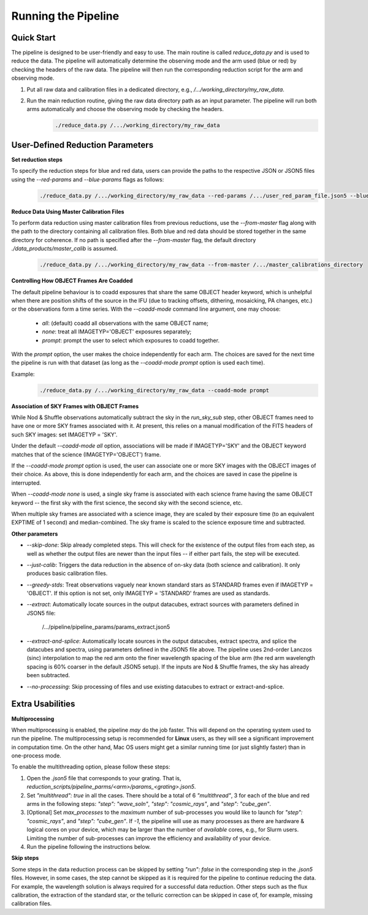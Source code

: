 .. _usage:

Running the Pipeline
====================

Quick Start
-----------

The pipeline is designed to be user-friendly and easy to use. The main routine is called `reduce_data.py` and is used to reduce the data. The pipeline will automatically determine the observing mode and the arm used (blue or red) by checking the headers of the raw data. The pipeline will then run the corresponding reduction script for the arm and observing mode.

1. Put all raw data and calibration files in a dedicated directory, e.g., `/.../working_directory/my_raw_data`.
2. Run the main reduction routine, giving the raw data directory path as an input parameter. The pipeline will run both arms automatically and choose the observing mode by checking the headers.
    .. code-block:: bash

        ./reduce_data.py /.../working_directory/my_raw_data


User-Defined Reduction Parameters
---------------------------------

**Set reduction steps**

To specify the reduction steps for blue and red data, users can provide the paths to the respective JSON or JSON5 files using the `--red-params` and `--blue-params` flags as follows:
   .. code-block:: bash

        ./reduce_data.py /.../working_directory/my_raw_data --red-params /.../user_red_param_file.json5 --blue-params /.../user_blue_param_file.json5

**Reduce Data Using Master Calibration Files**

To perform data reduction using master calibration files from previous reductions, use the `--from-master` flag along with the path to the directory containing all calibration files. Both blue and red data should be stored together in the same directory for coherence. If no path is specified after the `--from-master` flag, the default directory `./data_products/master_calib` is assumed.
   .. code-block:: bash
      
       ./reduce_data.py /.../working_directory/my_raw_data --from-master /.../master_calibrations_directory

**Controlling How OBJECT Frames Are Coadded**

The default pipeline behaviour is to coadd exposures that share the same OBJECT header keyword, which is unhelpful when there are position shifts of the source in the IFU (due to tracking offsets, dithering, mosaicking, PA changes, etc.) or the observations form a time series. With the `--coadd-mode` command line argument, one may choose:

    - `all`: (default) coadd all observations with the same OBJECT name;
    - `none`: treat all IMAGETYP='OBJECT' exposures separately;
    - `prompt`: prompt the user to select which exposures to coadd together.

With the `prompt` option, the user makes the choice independently for each arm. The choices are saved for the next time the pipeline is run with that dataset (as long as the `--coadd-mode prompt` option is used each time).

Example:
   .. code-block:: bash

        ./reduce_data.py /.../working_directory/my_raw_data --coadd-mode prompt

**Association of SKY Frames with OBJECT Frames**

While Nod & Shuffle observations automatically subtract the sky in the `run_sky_sub` step, other OBJECT frames need to have one or more SKY frames associated with it. At present, this relies on a manual modification of the FITS headers of such SKY images: set IMAGETYP = 'SKY'. 

Under the default `--coadd-mode all` option, associations will be made if IMAGETYP='SKY' and the OBJECT keyword matches that of the science (IMAGETYP='OBJECT') frame. 

If the `--coadd-mode prompt` option is used, the user can associate one or more SKY images with the OBJECT images of their choice. As above, this is done independently for each arm, and the choices are saved in case the pipeline is interrupted.

When `--coadd-mode none` is used, a single sky frame is associated with each science frame having the same OBJECT keyword -- the first sky with the first science, the second sky with the second science, etc.

When multiple sky frames are associated with a science image, they are scaled by their exposure time (to an equivalent EXPTIME of 1 second) and median-combined. The sky frame is scaled to the science exposure time and subtracted.

**Other parameters**

- `--skip-done`: Skip already completed steps. This will check for the existence of the output files from each step, as well as whether the output files are newer than the input files -- if either part fails, the step will be executed.
- `--just-calib`: Triggers the data reduction in the absence of on-sky data (both science and calibration). It only produces basic calibration files.
- `--greedy-stds`: Treat observations vaguely near known standard stars as STANDARD frames even if IMAGETYP = 'OBJECT'. If this option is not set, only IMAGETYP = 'STANDARD' frames are used as standards.
- `--extract`: Automatically locate sources in the output datacubes, extract sources with parameters defined in JSON5 file:

    /.../pipeline/pipeline_params/params_extract.json5

- `--extract-and-splice`: Automatically locate sources in the output datacubes, extract spectra, and splice the datacubes and spectra, using parameters defined in the JSON5 file above. The pipeline uses 2nd-order Lanczos (sinc) interpolation to map the red arm onto the finer wavelength spacing of the blue arm (the red arm wavelength spacing is 60% coarser in the default JSON5 setup). If the inputs are Nod & Shuffle frames, the sky has already been subtracted.
- `--no-processing`: Skip processing of files and use existing datacubes to extract or extract-and-splice.

Extra Usabilities
-----------------

**Multiprocessing**

When multiprocessing is enabled, the pipeline *may* do the job faster. This will depend on the operating system used to run the pipeline. The multiprocessing setup is recommended for **Linux** users, as they will see a significant improvement in computation time. On the other hand, Mac OS users might get a similar running time (or just slightly faster) than in one-process mode. 

To enable the multithreading option, please follow these steps:

1. Open the `.json5` file that corresponds to your grating. That is, `reduction_scripts/pipeline_parms/<arm>/params_<grating>.json5`.
2. Set `"multithread": true` in all the cases. There should be a total of 6 `"multithread"`, 3 for each of the blue and red arms in the following steps: `"step": "wave_soln"`, `"step": "cosmic_rays"`, and `"step": "cube_gen"`.
3. [Optional] Set `max_processes` to the *maximum* number of sub-processes you would like to launch for `"step": "cosmic_rays"`, and `"step": "cube_gen"`. If `-1`, the pipeline will use as many processes as there are hardware & logical cores on your device, which may be larger than the number of *available* cores, e.g., for Slurm users. Limiting the number of sub-processes can improve the efficiency and availability of your device.
4. Run the pipeline following the instructions below.

**Skip steps** 

Some steps in the data reduction process can be skipped by setting `"run": false` in the corresponding step in the `.json5` files. However, in some cases, the step cannot be skipped as it is required for the pipeline to continue reducing the data. For example, the wavelength solution is always required for a successful data reduction. Other steps such as the flux calibration, the extraction of the standard star, or the telluric correction can be skipped in case of, for example, missing calibration files.
